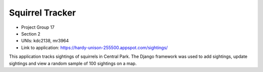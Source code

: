 Squirrel Tracker
--------------------

- Project Group 17
- Section 2
- UNIs: kdc2138, mr3964
- Link to application: https://hardy-unison-255500.appspot.com/sightings/

This application tracks sightings of squirrels in Central Park. The Django framework was used to add sightings, update sightings and view a random sample of 100 sightings on a map. 
